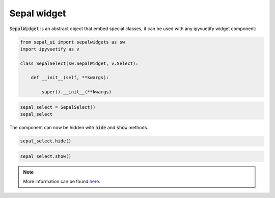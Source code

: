 Sepal widget
============

:code:`SepalWidget` is an abstract object that embed special classes, it can be used with any ipyvuetify widget component:

.. code-block:: python 

    from sepal_ui import sepalwidgets as sw
    import ipyvuetify as v 

    class SepalSelect(sw.SepalWidget, v.Select):

        def __init__(self, **kwargs):

            super().__init__(**kwargs)

.. code-block:: python 

    sepal_select = SepalSelect()
    sepal_select

.. image:: ../../img/sepalselect.png
    :alt: sepalselect

The component can now be hidden with :code:`hide` and :code:`show` methods.

.. code-block:: python 

    sepal_select.hide() 

.. code-block:: python

    sepal_select.show()

.. note::

    More information can be found `here <../modules/sepal_ui.sepalwidgets.html#sepal_ui.sepalwidgets.sepalwidget.SepalWidget>`_.